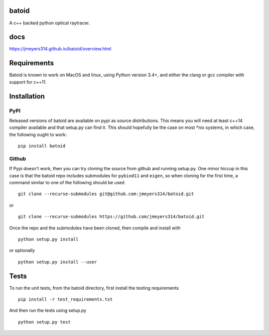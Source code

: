 .. image:: https://github.com/jmeyers314/batoid/workflows/batoid%20CI/badge.svg
        :target: https://github.com/jmeyers314/batoid/workflows/batoid%20CI/badge.svg
.. image:: https://codecov.io/gh/jmeyers314/batoid/branch/master/graph/badge.svg
        :target: https://codecov.io/gh/jmeyers314/batoid


batoid
======

A c++ backed python optical raytracer.

docs
====
https://jmeyers314.github.io/batoid/overview.html


Requirements
============

Batoid is known to work on MacOS and linux, using Python version 3.4+, and
either the clang or gcc compiler with support for c++11.

Installation
============

PyPI
----

Released versions of batoid are available on pypi as source distributions.
This means you will need at least c++14 compiler available and that setup.py
can find it.  This should hopefully be the case on most *nix systems, in which
case, the following ought to work::

    pip install batoid

Github
------

If Pypi doesn't work, then you can try cloning the source from github and
running setup.py.  One minor hiccup in this case is that the batoid repo
includes submodules for ``pybind11`` and ``eigen``, so when cloning for the
first time, a command similar to one of the following should be used ::

    git clone --recurse-submodules git@github.com:jmeyers314/batoid.git

or ::

    git clone --recurse-submodules https://github.com/jmeyers314/batoid.git

Once the repo and the submodules have been cloned, then compile and install
with ::

    python setup.py install

or optionally ::

    python setup.py install --user

Tests
=====

To run the unit tests, from the batoid directory, first install the testing
requirements ::

    pip install -r test_requirements.txt

And then run the tests using setup.py ::

    python setup.py test
